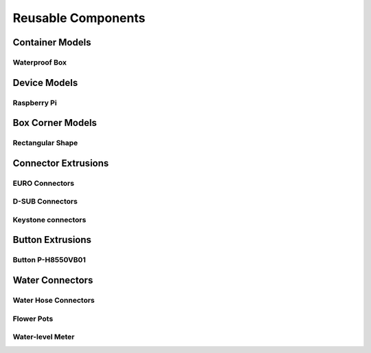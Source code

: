 
===================
Reusable Components
===================


Container Models
================

Waterproof Box
--------------

.. image:: img/waterproof_box_case.png
   :width: 45 %
   :alt: Waterproof box case

.. image:: img/waterproof_box_lid.png
   :width: 45 %
   :alt: Waterproof box lid


Device Models
=============

Raspberry Pi
------------

.. image:: img/raspberrypi3.png
   :width: 45 %
   :alt: Raspberry Pi 3

.. image:: img/raspberrypi_zero.png
   :width: 45 %
   :alt: Raspberry Pi Zero


Box Corner Models
=================


Rectangular Shape
-----------------

.. image:: img/rect_2cm_bot_corner.png
   :width: 45 %
   :alt: Bottom corner

.. image:: img/rect_3cm_mid_corner.png
   :width: 45 %
   :alt: Middle corner

.. image:: img/rect_4cm_mid_t.png
   :width: 45 %
   :alt: Middle T


Connector Extrusions
====================


EURO Connectors
---------------

.. image:: img/euro_GSD4.png
   :width: 45 %
   :alt: EURO connector GSD4

.. image:: img/euro_Schurter_6100_4.png
   :width: 45 %
   :alt: EURO connector Schurter 6100-4


D-SUB Connectors
----------------

.. image:: img/dsub_9R.png
   :width: 45 %
   :alt: D-SUB 9R

.. image:: img/dsub_25R.png
   :width: 45 %
   :alt: D-SUB 25R


Keystone connectors
-------------------

.. image:: img/keystone_cat5e.png
   :width: 45 %
   :alt: Keystone CAT 5e


Button Extrusions
=================


Button P-H8550VB01
------------------

.. image:: img/button_P_H8550VB01.png
   :width: 45 %


Water Connectors
================


Water Hose Connectors
---------------------

.. image:: img/hose_connector.png
   :width: 45 %
   :alt: Water hose


Flower Pots
-----------

.. image:: img/flower_pot.png
   :width: 45 %
   :alt: Flower pot


Water-level Meter
-----------------

.. image:: img/level_meter_top.png
   :width: 45 %
   :alt: Water-level meter (top)

.. image:: img/level_meter_bottom.png
   :width: 45 %
   :alt: Water-level meter (bottom)
